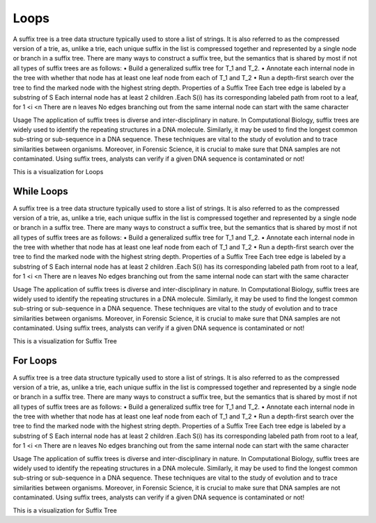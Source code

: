 .. This file is part of the OpenDSA eTextbook project. See
.. http://opendsa.org for more details.
.. Copyright (c) 2012-2020 by the OpenDSA Project Contributors, and
.. distributed under an MIT open source license.

.. avmetadata::
   :author: Bio_Batch2
   :satisfies: DNASeq
   :topic: DNASeq

Loops
=====
A suffix tree is a tree data structure typically used to store a list of strings. It is also referred to as the compressed version of a trie, as, unlike a trie, each unique suffix in the list is compressed together and represented by a single node or branch in a suffix tree.
There are many ways to construct a suffix tree, but the semantics that is shared by most if not all types of suffix trees are as follows:
•	Build a generalized suffix tree for T_1 and T_2.
•	Annotate each internal node in the tree with whether that node has at least one leaf node from each of T_1 and T_2
•	Run a depth-first search over the tree to find the marked node with the highest string depth.
Properties of a Suffix Tree
Each tree edge is labeled by a substring of S
Each internal node has at least 2 children
.Each S(i) has its corresponding labeled path from root to a leaf, for 1 <i <n
There are n leaves
No edges branching out from the same internal node can start with the same character

Usage
The application of suffix trees is diverse and inter-disciplinary in nature.
In Computational Biology, suffix trees are widely used to identify the repeating structures in a DNA molecule. Similarly, it may be used to find the longest common sub-string or sub-sequence in a DNA sequence. These techniques are vital to the study of evolution and to trace similarities between organisms.
Moreover, in Forensic Science, it is crucial to make sure that DNA samples are not contaminated. Using suffix trees, analysts can verify if a given DNA sequence is contaminated or not!



This is a visualization for Loops

.. inlineav:: Loops ss
   :long_name: DNA Sequencing example Slideshow
   :links: AV/BIO/Loops.css 
   :scripts: AV/BIO/Loops.js
   :output: show

While Loops
-----------
A suffix tree is a tree data structure typically used to store a list of strings. It is also referred to as the compressed version of a trie, as, unlike a trie, each unique suffix in the list is compressed together and represented by a single node or branch in a suffix tree.
There are many ways to construct a suffix tree, but the semantics that is shared by most if not all types of suffix trees are as follows:
•	Build a generalized suffix tree for T_1 and T_2.
•	Annotate each internal node in the tree with whether that node has at least one leaf node from each of T_1 and T_2
•	Run a depth-first search over the tree to find the marked node with the highest string depth.
Properties of a Suffix Tree
Each tree edge is labeled by a substring of S
Each internal node has at least 2 children
.Each S(i) has its corresponding labeled path from root to a leaf, for 1 <i <n
There are n leaves
No edges branching out from the same internal node can start with the same character

Usage
The application of suffix trees is diverse and inter-disciplinary in nature.
In Computational Biology, suffix trees are widely used to identify the repeating structures in a DNA molecule. Similarly, it may be used to find the longest common sub-string or sub-sequence in a DNA sequence. These techniques are vital to the study of evolution and to trace similarities between organisms.
Moreover, in Forensic Science, it is crucial to make sure that DNA samples are not contaminated. Using suffix trees, analysts can verify if a given DNA sequence is contaminated or not!



This is a visualization for Suffix Tree

.. inlineav:: WhileLoops ss
   :long_name: DNA Sequencing example Slideshow
   :links: AV/BIO/WhileLoops.css 
   :scripts: AV/BIO/WhileLoops.js
   :output: show

For Loops
---------
A suffix tree is a tree data structure typically used to store a list of strings. It is also referred to as the compressed version of a trie, as, unlike a trie, each unique suffix in the list is compressed together and represented by a single node or branch in a suffix tree.
There are many ways to construct a suffix tree, but the semantics that is shared by most if not all types of suffix trees are as follows:
•	Build a generalized suffix tree for T_1 and T_2.
•	Annotate each internal node in the tree with whether that node has at least one leaf node from each of T_1 and T_2
•	Run a depth-first search over the tree to find the marked node with the highest string depth.
Properties of a Suffix Tree
Each tree edge is labeled by a substring of S
Each internal node has at least 2 children
.Each S(i) has its corresponding labeled path from root to a leaf, for 1 <i <n
There are n leaves
No edges branching out from the same internal node can start with the same character

Usage
The application of suffix trees is diverse and inter-disciplinary in nature.
In Computational Biology, suffix trees are widely used to identify the repeating structures in a DNA molecule. Similarly, it may be used to find the longest common sub-string or sub-sequence in a DNA sequence. These techniques are vital to the study of evolution and to trace similarities between organisms.
Moreover, in Forensic Science, it is crucial to make sure that DNA samples are not contaminated. Using suffix trees, analysts can verify if a given DNA sequence is contaminated or not!



This is a visualization for Suffix Tree

.. inlineav:: ForLoops ss
   :long_name: DNA Sequencing example Slideshow
   :links: AV/BIO/ForLoops.css 
   :scripts: AV/BIO/ForLoops.js
   :output: show

